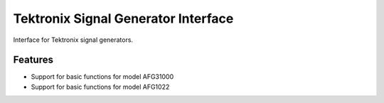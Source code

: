 ************************************
Tektronix Signal Generator Interface
************************************

Interface for Tektronix signal generators.


Features
========

* Support for basic functions for model AFG31000
* Support for basic functions for model AFG1022
